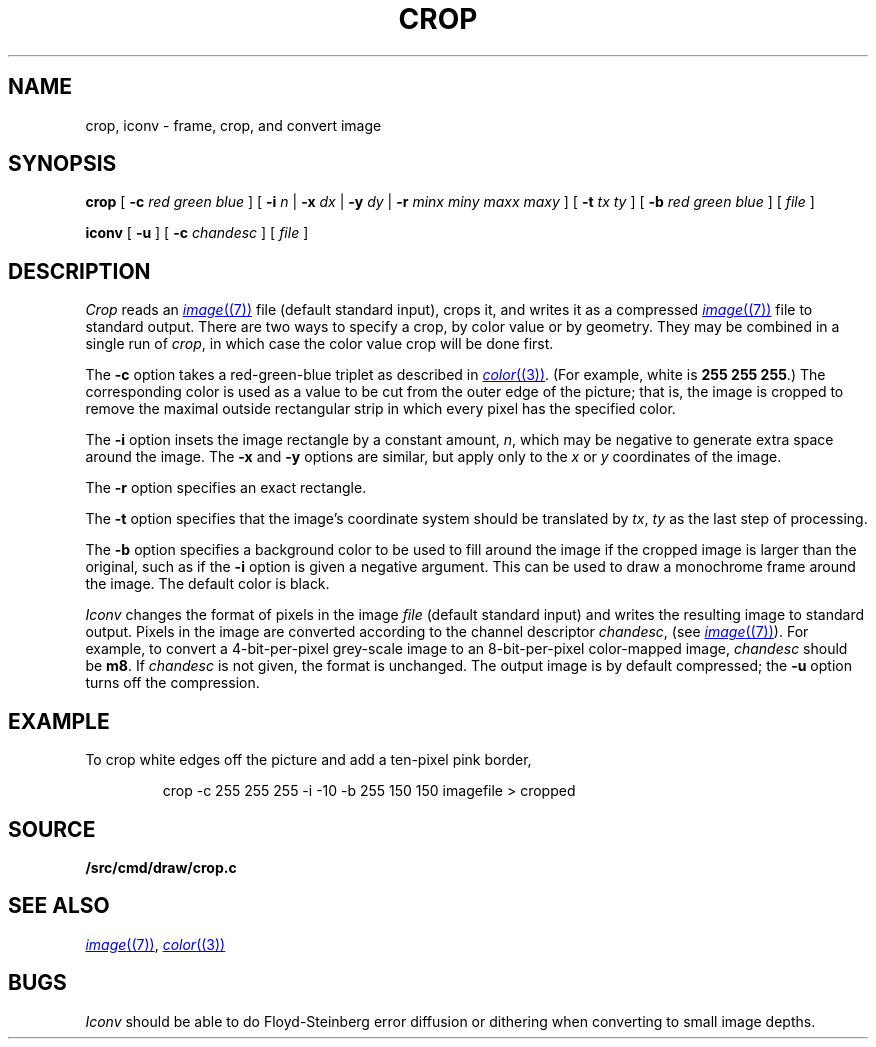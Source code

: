 .TH CROP 1
.SH NAME
crop, iconv \- frame, crop, and convert image
.SH SYNOPSIS
.B crop
[
.BI -c
.I red
.I green
.I blue
]
[
.B -i
.I n
|
.B -x
.I dx
|
.B -y
.I dy
|
.B -r
.I minx
.I miny
.I maxx
.I maxy
]
[
.B -t
.I tx
.I ty
]
[
.B -b
.I red
.I green
.I blue
]
[
.I file
]
.PP
.B iconv
[
.B -u
] [
.B -c
.I chandesc
]
[
.I file
]
.SH DESCRIPTION
.I Crop
reads an
.MR image (7)
file (default standard input), crops it, and writes it as a compressed
.MR image (7)
file to standard output.
There are two ways to specify a crop, by color value or by geometry.
They may be combined in a single run of
.IR crop ,
in which case the color value crop will be done first.
.PP
The
.B -c
option takes a red-green-blue triplet as described in
.MR color (3) .
(For example, white
is
.B 255
.B 255
.BR 255 .)
The corresponding color is used as a value to be cut from the outer
edge of the picture; that is, the image is cropped to remove the maximal
outside rectangular strip in which every pixel has the specified color.
.PP
The
.B -i
option insets the image rectangle by a constant amount,
.IR n ,
which may be negative to generate extra space around the image.
The
.B -x
and
.B -y
options are similar, but apply only to the
.I x
or
.I y
coordinates of the image.
.PP
The
.B -r
option specifies an exact rectangle.
.PP
The 
.B -t
option specifies that the image's coordinate system should
be translated by
.IR tx ,
.IR ty
as the last step of processing.
.PP
The
.B -b
option specifies a background color to be used to fill around the image
if the cropped image is larger than the original, such as if the
.B -i
option is given a negative argument.
This can be used to draw a monochrome frame around the image.
The default color is black.
.PP
.I Iconv
changes the format of pixels in the image
.I file
(default standard input) and writes the resulting image to standard output.
Pixels in the image are converted according to the channel descriptor
.IR chandesc ,
(see
.MR image (7) ).
For example, to convert a 4-bit-per-pixel grey-scale image to an 8-bit-per-pixel
color-mapped image,
.I chandesc
should be
.BR m8 .
If
.I chandesc
is not given, the format is unchanged.
The output image is by default compressed; the
.B -u
option turns off the compression.
.SH EXAMPLE
To crop white edges off the picture and add a ten-pixel pink border,
.IP
.EX
crop -c 255 255 255 -i -10 -b 255 150 150 imagefile > cropped
.EE
.SH SOURCE
.B \*9/src/cmd/draw/crop.c
.SH SEE ALSO
.MR image (7) ,
.MR color (3)
.SH BUGS
.I Iconv
should be able to do Floyd-Steinberg error diffusion or dithering
when converting to small image depths.

